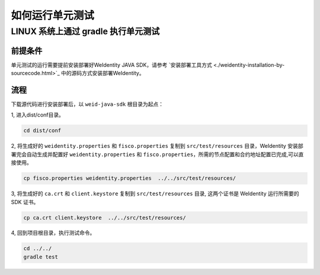 如何运行单元测试
================

LINUX 系统上通过 gradle 执行单元测试
------------------------------------

前提条件
~~~~~~~~

单元测试的运行需要提前安装部署好WeIdentity JAVA SDK，请参考 
`安装部署工具方式 <./weidentity-installation-by-sourcecode.html>`_
中的源码方式安装部署WeIdentity。

流程
~~~~

下载源代码进行安装部署后，以 ``weid-java-sdk`` 根目录为起点：

1, 进入dist/conf目录。

.. code:: shell

   cd dist/conf

2, 将生成好的 ``weidentity.properties`` 和 ``fisco.properties`` 复制到 ``src/test/resources``
目录，WeIdentity 安装部署完会自动生成并配置好
``weidentity.properties`` 和 ``fisco.properties``\ ，所需的节点配置和合约地址配置已完成,可以直接使用。

.. code:: shell

   cp fisco.properties weidentity.properties  ../../src/test/resources/

3, 将生成好的 ``ca.crt`` 和 ``client.keystore`` 复制到
``src/test/resources`` 目录, 这两个证书是 WeIdentity 运行所需要的 SDK
证书。

.. code:: shell

   cp ca.crt client.keystore  ../../src/test/resources/

4, 回到项目根目录，执行测试命令。

.. code:: shell

   cd ../../
   gradle test


